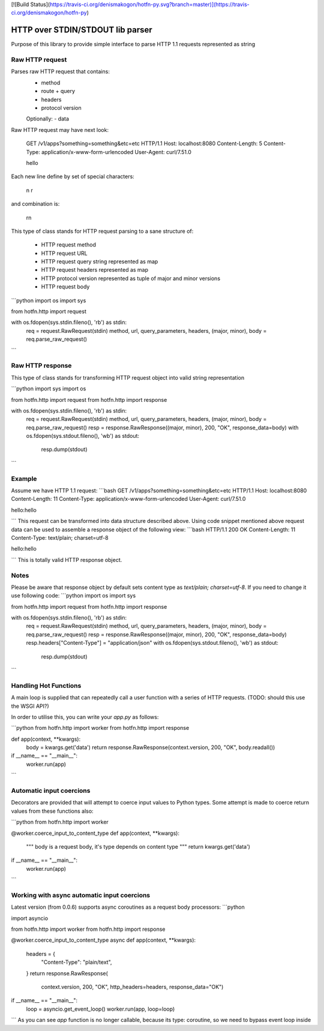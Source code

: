 [![Build Status](https://travis-ci.org/denismakogon/hotfn-py.svg?branch=master)](https://travis-ci.org/denismakogon/hotfn-py)

HTTP over STDIN/STDOUT lib parser
=================================

Purpose of this library to provide simple interface to parse HTTP 1.1 requests represented as string

Raw HTTP request
----------------

Parses raw HTTP request that contains:
 - method
 - route + query
 - headers
 - protocol version
 Optionally:
 - data

Raw HTTP request may have next look:

    GET /v1/apps?something=something&etc=etc HTTP/1.1
    Host: localhost:8080
    Content-Length: 5
    Content-Type: application/x-www-form-urlencoded
    User-Agent: curl/7.51.0

    hello

Each new line define by set of special characters:

    \n
    \r

and combination is:

    \r\n

This type of class stands for HTTP request parsing to a sane structure of:

 - HTTP request method
 - HTTP request URL
 - HTTP request query string represented as map
 - HTTP request headers represented as map
 - HTTP protocol version represented as tuple of major and minor versions
 - HTTP request body

```python
import os
import sys

from hotfn.http import request

with os.fdopen(sys.stdin.fileno(), 'rb') as stdin:
    req = request.RawRequest(stdin)
    method, url, query_parameters, headers, (major, minor), body = req.parse_raw_request()
```

Raw HTTP response
-----------------

This type of class stands for transforming HTTP request object into valid string representation

```python
import sys
import os

from hotfn.http import request
from hotfn.http import response

with os.fdopen(sys.stdin.fileno(), 'rb') as stdin:
    req = request.RawRequest(stdin)
    method, url, query_parameters, headers, (major, minor), body = req.parse_raw_request()
    resp = response.RawResponse((major, minor), 200, "OK", response_data=body)
    with os.fdopen(sys.stdout.fileno(), 'wb') as stdout:
        resp.dump(stdout)
```

Example
-------

Assume we have HTTP 1.1 request:
```bash
GET /v1/apps?something=something&etc=etc HTTP/1.1
Host: localhost:8080
Content-Length: 11
Content-Type: application/x-www-form-urlencoded
User-Agent: curl/7.51.0

hello:hello

```
This request can be transformed into data structure described above.
Using code snippet mentioned above request data can be used to assemble a response object of the following view:
```bash
HTTP/1.1 200 OK
Content-Length: 11
Content-Type: text/plain; charset=utf-8

hello:hello

```
This is totally valid HTTP response object.

Notes
-----

Please be aware that response object by default sets content type as `text/plain; charset=utf-8`. If you need to change it use following code:
```python
import os
import sys

from hotfn.http import request
from hotfn.http import response

with os.fdopen(sys.stdin.fileno(), 'rb') as stdin:
    req = request.RawRequest(stdin)
    method, url, query_parameters, headers, (major, minor), body = req.parse_raw_request()
    resp = response.RawResponse((major, minor), 200, "OK", response_data=body)
    resp.headers["Content-Type"] = "application/json"
    with os.fdopen(sys.stdout.fileno(), 'wb') as stdout:
        resp.dump(stdout)

```

Handling Hot Functions
----------------------

A main loop is supplied that can repeatedly call a user function with a series of HTTP requests.
(TODO: should this use the WSGI API?)

In order to utilise this, you can write your `app.py` as follows:

```python
from hotfn.http import worker
from hotfn.http import response


def app(context, **kwargs):
    body = kwargs.get('data')
    return response.RawResponse(context.version, 200, "OK", body.readall())


if __name__ == "__main__":
    worker.run(app)

```

Automatic input coercions
-------------------------

Decorators are provided that will attempt to coerce input values to Python types.
Some attempt is made to coerce return values from these functions also:

```python
from hotfn.http import worker


@worker.coerce_input_to_content_type
def app(context, **kwargs):
    """
    body is a request body, it's type depends on content type
    """
    return kwargs.get('data')


if __name__ == "__main__":
    worker.run(app)

```

Working with async automatic input coercions
--------------------------------------------

Latest version (from 0.0.6) supports async coroutines as a request body processors:
```python

import asyncio

from hotfn.http import worker
from hotfn.http import response


@worker.coerce_input_to_content_type
async def app(context, **kwargs):
    headers = {
        "Content-Type": "plain/text",
    }
    return response.RawResponse(
        context.version, 200, "OK",
        http_headers=headers,
        response_data="OK")


if __name__ == "__main__":
    loop = asyncio.get_event_loop()
    worker.run(app, loop=loop)

```
As you can see `app` function is no longer callable, because its type: coroutine, so we need to bypass event loop inside



